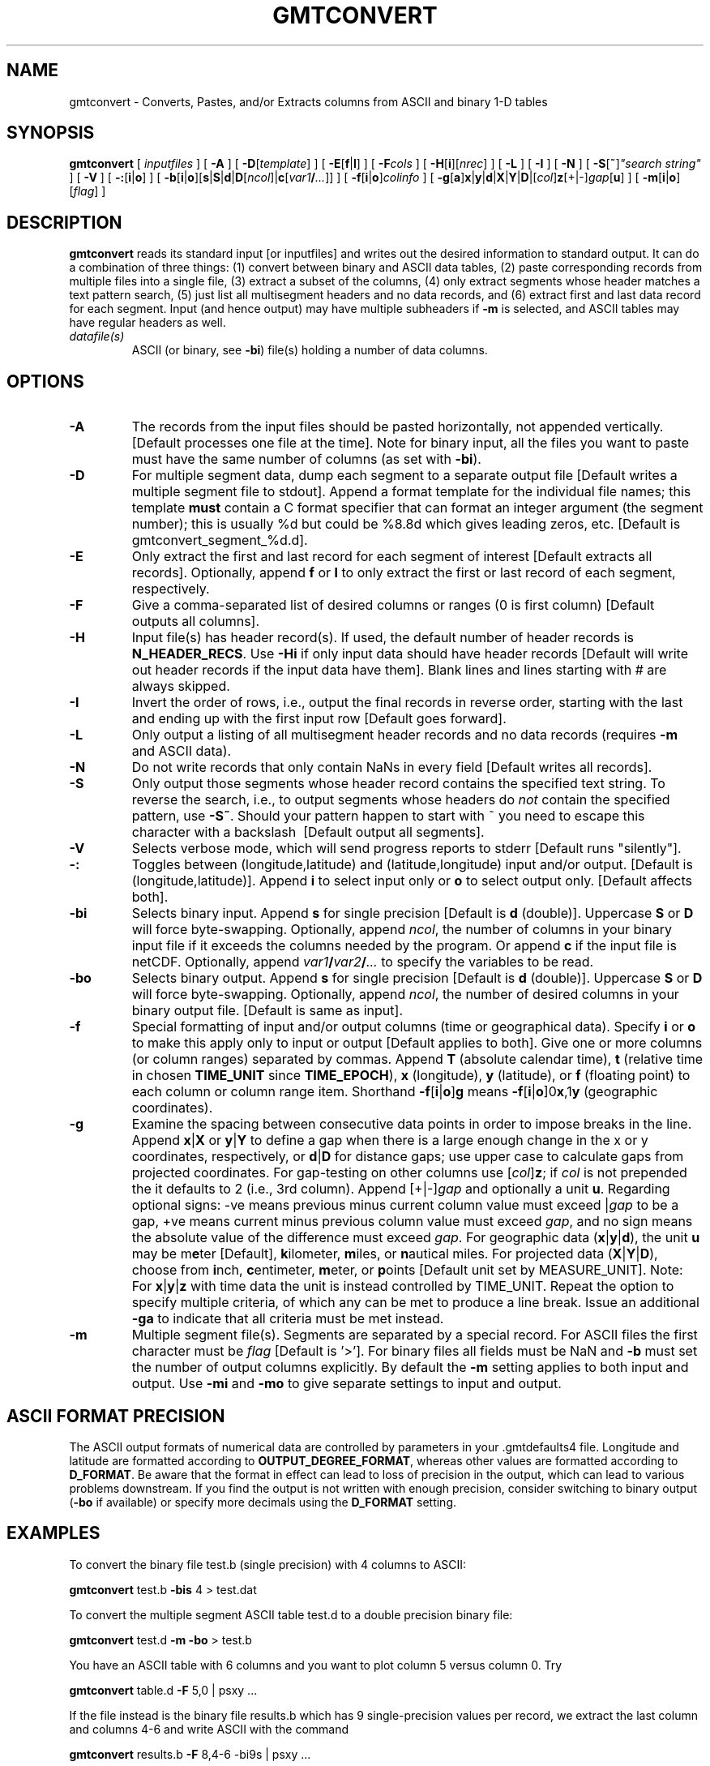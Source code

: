 .TH GMTCONVERT 1 "Feb 27 2014" "GMT 4.5.13 (SVN)" "Generic Mapping Tools"
.SH NAME
gmtconvert \- Converts, Pastes, and/or Extracts columns from ASCII and binary 1-D tables
.SH SYNOPSIS
\fBgmtconvert\fP [ \fIinputfiles\fP ] [ \fB\-A\fP ] [ \fB\-D\fP[\fItemplate\fP] ] [ \fB\-E\fP[\fBf\fP|\fBl\fP] ] 
[ \fB\-F\fP\fIcols\fP ] [ \fB\-H\fP[\fBi\fP][\fInrec\fP] ] [ \fB\-L\fP ] [ \fB\-I\fP ] [ \fB\-N\fP ] 
[ \fB\-S\fP[\fB~\fP]\fI"search string"\fP ] [ \fB\-V\fP ] [ \fB\-:\fP[\fBi\fP|\fBo\fP] ] [ \fB\-b\fP[\fBi\fP|\fBo\fP][\fBs\fP|\fBS\fP|\fBd\fP|\fBD\fP[\fIncol\fP]|\fBc\fP[\fIvar1\fP\fB/\fP\fI...\fP]] ] 
[ \fB\-f\fP[\fBi\fP|\fBo\fP]\fIcolinfo\fP ] [ \fB\-g\fP[\fBa\fP]\fBx\fP|\fBy\fP|\fBd\fP|\fBX\fP|\fBY\fP|\fBD\fP|[\fIcol\fP]\fBz\fP[+|-]\fIgap\fP[\fBu\fP] ] [ \fB\-m\fP[\fBi\fP|\fBo\fP][\fIflag\fP] ]
.SH DESCRIPTION
\fBgmtconvert\fP reads its standard input [or inputfiles] and writes out
the desired information to standard output.  It can do a combination of
three things: (1) convert between binary and ASCII data tables, (2) paste
corresponding records from multiple files into a single file, (3)
extract a subset of the columns, (4) only extract segments whose header
matches a text pattern search, (5) just list all multisegment headers and no data
records, and (6) extract first and last data record for each segment.  Input (and hence output) may have multiple
subheaders if \fB\-m\fP is selected, and ASCII tables may have regular headers as well.
.TP
\fIdatafile(s)\fP
ASCII (or binary, see \fB\-bi\fP) file(s) holding a number of data columns. 
.SH OPTIONS
.TP
\fB\-A\fP
The records from the input files should be pasted horizontally, not appended vertically.  [Default
processes one file at the time].  Note for binary input, all the files you want to paste must
have the same number of columns (as set with \fB\-bi\fP).
.TP
\fB\-D\fP
For multiple segment data, dump each segment to a separate output file [Default writes a multiple segment
file to stdout].  Append a format template for the individual file names; this template \fBmust\fP contain a
C format specifier that can format an integer argument (the segment number); this is usually %d but could
be %8.8d which gives leading zeros, etc. [Default is gmtconvert_segment_%d.d].
.TP
\fB\-E\fP
Only extract the first and last record for each segment of interest [Default extracts
all records].  Optionally, append \fBf\fP or \fBl\fP to only extract the first or last
record of each segment, respectively.
.TP
\fB\-F\fP
Give a comma-separated list of desired columns or ranges (0 is first column) [Default outputs all columns].
.TP
\fB\-H\fP
Input file(s) has header record(s).  If used, the default number of header records is \fBN_HEADER_RECS\fP.
Use \fB\-Hi\fP if only input data should have header records [Default will write out header records if the
input data have them]. Blank lines and lines starting with # are always skipped.
.TP
\fB\-I\fP
Invert the order of rows, i.e., output the final records in reverse order, starting with the last and ending
up with the first input row [Default goes forward].
.TP
\fB\-L\fP
Only output a listing of all multisegment header records and no data records (requires \fB\-m\fP and ASCII data).
.TP
\fB\-N\fP
Do not write records that only contain NaNs in every field [Default writes all records].
.TP
\fB\-S\fP
Only output those segments whose header record contains the specified text string.  To reverse the search,
i.e., to output segments whose headers do \fInot\fP contain the specified pattern, use \fB\-S~\fP.
Should your pattern happen to start with ~ you need to escape this character with a backslash \ [Default output all segments].
.TP
\fB\-V\fP
Selects verbose mode, which will send progress reports to stderr [Default runs "silently"].
.TP
\fB\-:\fP
Toggles between (longitude,latitude) and (latitude,longitude) input and/or output.  [Default is (longitude,latitude)].
Append \fBi\fP to select input only or \fBo\fP to select output only.  [Default affects both].
.TP
\fB\-bi\fP
Selects binary input.
Append \fBs\fP for single precision [Default is \fBd\fP (double)].
Uppercase \fBS\fP or \fBD\fP will force byte-swapping.
Optionally, append \fIncol\fP, the number of columns in your binary input file
if it exceeds the columns needed by the program.
Or append \fBc\fP if the input file is netCDF. Optionally, append \fIvar1\fP\fB/\fP\fIvar2\fP\fB/\fP\fI...\fP to
specify the variables to be read.
.TP
\fB\-bo\fP
Selects binary output.
Append \fBs\fP for single precision [Default is \fBd\fP (double)].
Uppercase \fBS\fP or \fBD\fP will force byte-swapping.
Optionally, append \fIncol\fP, the number of desired columns in your binary output file.
[Default is same as input].
.TP
\fB\-f\fP
Special formatting of input and/or output columns (time or geographical data).
Specify \fBi\fP or \fBo\fP to make this apply only to input or output [Default applies to both].
Give one or more columns (or column ranges) separated by commas.
Append \fBT\fP (absolute calendar time), \fBt\fP (relative time in chosen \fBTIME_UNIT\fP since \fBTIME_EPOCH\fP),
\fBx\fP (longitude), \fBy\fP (latitude), or \fBf\fP (floating point) to each column
or column range item.  Shorthand \fB\-f\fP[\fBi\fP|\fBo\fP]\fBg\fP means \fB\-f\fP[\fBi\fP|\fBo\fP]0\fBx\fP,1\fBy\fP
(geographic coordinates).
.TP
\fB\-g\fP
Examine the spacing between consecutive data points in order to impose breaks in the line.
Append \fBx\fP|\fBX\fP or \fBy\fP|\fBY\fP to define a gap when there is a large enough change in the x or y coordinates, respectively,
or \fBd\fP|\fBD\fP for distance gaps; use upper case to calculate gaps from projected coordinates.  For gap-testing on other columns
use [\fIcol\fP]\fBz\fP; if \fIcol\fP is not prepended the it defaults to 2 (i.e., 3rd column).
Append [+|-]\fIgap\fP and optionally a unit \fBu\fP.  Regarding optional signs: -ve means previous minus current column value must exceed
|\fIgap\fP to be a gap, +ve means current minus previous column value must exceed \fIgap\fP, and no sign means the absolute value of the
difference must exceed \fIgap\fP.
For geographic data (\fBx\fP|\fBy\fP|\fBd\fP), the unit \fBu\fP may be m\fBe\fPter [Default], \fBk\fPilometer, \fBm\fPiles, or \fBn\fPautical miles.
For projected data (\fBX\fP|\fBY\fP|\fBD\fP), choose from \fBi\fPnch, \fBc\fPentimeter, \fBm\fPeter, or \fBp\fPoints [Default unit set by MEASURE_UNIT].
Note: For \fBx\fP|\fBy\fP|\fBz\fP with time data the unit is instead controlled by TIME_UNIT.
Repeat the option to specify multiple criteria, of which any can be met to produce a line break.
Issue an additional \fB\-ga\fP to indicate that all criteria must be met instead.
.TP
\fB\-m\fP
Multiple segment file(s).  Segments are separated by a special record.
For ASCII files the first character must be \fIflag\fP [Default is '>'].
For binary files all fields must be NaN and \fB\-b\fP must
set the number of output columns explicitly.  By default the \fB\-m\fP
setting applies to both input and output.  Use \fB\-mi\fP and \fB\-mo\fP
to give separate settings to input and output.
.SH ASCII FORMAT PRECISION
The ASCII output formats of numerical data are controlled by parameters in
your \.gmtdefaults4 file.  Longitude and latitude are formatted according to
\fBOUTPUT_DEGREE_FORMAT\fP, whereas other values are formatted according
to \fBD_FORMAT\fP.  Be aware that the format in effect can lead to loss of
precision in the output, which can lead to various problems downstream.  If
you find the output is not written with enough precision, consider switching
to binary output (\fB\-bo\fP if available) or specify more decimals using
the \fBD_FORMAT\fP setting.
.SH EXAMPLES
To convert the binary file test.b (single precision) with 4 columns to ASCII:
.br
.sp
\fBgmtconvert\fP test.b \fB\-bis\fP 4 > test.dat
.br
.sp
To convert the multiple segment ASCII table test.d to a double precision binary file:
.br
.sp
\fBgmtconvert\fP test.d \fB\-m\fP \fB\-bo\fP > test.b
.br
.sp
You have an ASCII table with 6 columns and you want to plot column 5 versus column 0.  Try
.br
.sp
\fBgmtconvert\fP table.d \fB\-F\fP 5,0 | psxy ...
.br
.sp
If the file instead is the binary file results.b which has 9 single-precision values per record,
we extract the last column and columns 4-6 and write ASCII with the command
.br
.sp
\fBgmtconvert\fP results.b \fB\-F\fP 8,4-6 -bi9s | psxy ...
.br
.sp
You want to plot the 2nd column of a 2-column file left.d versus the first column of a file right.d:
.br
.sp
\fBgmtconvert\fP left.d right.d \fB\-A\fP \fB\-F\fP 1,2 | psxy ...
.br
.sp
To extract all segments in the file big_file.d whose headers contain the string "RIDGE AXIS", try
.br
.sp
\fBgmtconvert\fP big_file.d \fB\-m\fP \fB\-S\fP"RIDGE AXIS" > subset.d
.br
.SH "SEE ALSO"
.IR GMT (1),
.IR minmax (1)
